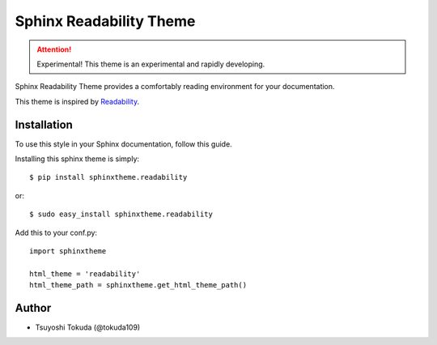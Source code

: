 Sphinx Readability Theme
========================

.. attention:: Experimental!
   This theme is an experimental and rapidly developing.

Sphinx Readability Theme provides a comfortably reading environment for your documentation.

This theme is inspired by `Readability <https://www.readability.com/>`_.

Installation
------------

To use this style in your Sphinx documentation, follow
this guide.

Installing this sphinx theme is simply::

    $ pip install sphinxtheme.readability

or::

    $ sudo easy_install sphinxtheme.readability

Add this to your conf.py::

    import sphinxtheme

    html_theme = 'readability'
    html_theme_path = sphinxtheme.get_html_theme_path()

Author
------

- Tsuyoshi Tokuda (@tokuda109)
